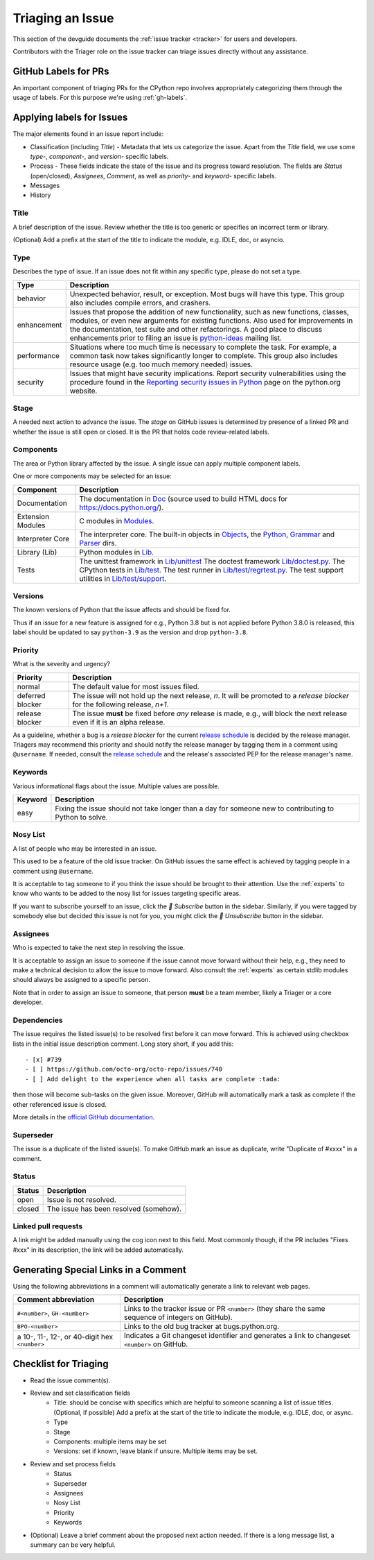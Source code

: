 .. _triaging:

Triaging an Issue
=================

This section of the devguide documents the :ref:`issue tracker <tracker>` for
users and developers.

Contributors with the Triager role on the issue tracker can triage issues
directly without any assistance.

.. _github-pr-labels:

GitHub Labels for PRs
---------------------

An important component of triaging PRs for the CPython repo involves
appropriately categorizing them through the usage of labels. For this
purpose we're using :ref:`gh-labels`.

Applying labels for Issues
--------------------------

The major elements found in an issue report include:

* Classification (including *Title*) - Metadata that lets us categorize
  the issue. Apart from the *Title* field, we use some *type-*, *component-*, and
  *version-* specific labels.
* Process - These fields indicate the state of the issue and its progress
  toward resolution. The fields are *Status* (open/closed), *Assignees*,
  *Comment*, as well as *priority-* and *keyword-* specific labels.
* Messages
* History

Title
'''''
A brief description of the issue. Review whether the title is too generic or
specifies an incorrect term or library.

(Optional) Add a prefix at the start of the title to indicate the module, e.g.
IDLE, doc, or asyncio.

Type
''''
Describes the type of issue.  If an issue does not fit within any
specific type, please do not set a type.

+----------------+----------------------------------------------------------+
|      Type      |                       Description                        |
+================+==========================================================+
| behavior       | Unexpected behavior, result, or exception.  Most bugs    |
|                | will have this type. This group also includes compile    |
|                | errors, and crashers.                                    |
+----------------+----------------------------------------------------------+
| enhancement    | Issues that propose the addition of new functionality,   |
|                | such as new functions, classes, modules, or even new     |
|                | arguments for existing functions. Also used for          |
|                | improvements in the documentation, test suite and        |
|                | other refactorings. A good place to discuss enhancements |
|                | prior to filing an issue is `python-ideas`_ mailing      |
|                | list.                                                    |
+----------------+----------------------------------------------------------+
| performance    | Situations where too much time is necessary to complete  |
|                | the task. For example, a common task now takes           |
|                | significantly longer to complete. This group also        |
|                | includes resource usage (e.g. too much memory needed)    |
|                | issues.                                                  |
+----------------+----------------------------------------------------------+
| security       | Issues that might have security implications. Report     |
|                | security vulnerabilities using the procedure found in    |
|                | the `Reporting security issues in Python`_ page on the   |
|                | python.org website.                                      |
+----------------+----------------------------------------------------------+

Stage
'''''
A needed next action to advance the issue.  The *stage* on GitHub issues is
determined by presence of a linked PR and whether the issue is still open
or closed. It is the PR that holds code review-related labels.

Components
''''''''''
The area or Python library affected by the issue. A single issue can apply
multiple component labels.

One or more components may be selected for an issue:

+-------------------+------------------------------------------------------+
|     Component     |                     Description                      |
+===================+======================================================+
| Documentation     | The documentation in Doc_ (source used to build HTML |
|                   | docs for https://docs.python.org/).                  |
+-------------------+------------------------------------------------------+
| Extension Modules | C modules in Modules_.                               |
+-------------------+------------------------------------------------------+
| Interpreter Core  | The interpreter core.                                |
|                   | The built-in objects in `Objects`_, the `Python`_,   |
|                   | `Grammar`_ and `Parser`_ dirs.                       |
+-------------------+------------------------------------------------------+
| Library (Lib)     | Python modules in Lib_.                              |
+-------------------+------------------------------------------------------+
| Tests             | The unittest framework in `Lib/unittest`_            |
|                   | The doctest framework `Lib/doctest.py`_.             |
|                   | The CPython tests in `Lib/test`_.                    |
|                   | The test runner in `Lib/test/regrtest.py`_.          |
|                   | The test support utilities in `Lib/test/support`_.   |
+-------------------+------------------------------------------------------+

Versions
''''''''
The known versions of Python that the issue affects and should be fixed for.

Thus if an issue for a new feature is assigned for e.g., Python 3.8 but is not
applied before Python 3.8.0 is released, this label should be updated to say
``python-3.9`` as the version and drop ``python-3.8``.

Priority
''''''''
What is the severity and urgency?

+------------------+--------------------------------------------------------+
| Priority         | Description                                            |
+==================+========================================================+
| normal           | The default value for most issues filed.               |
+------------------+--------------------------------------------------------+
| deferred blocker | The issue will not hold up the next release, *n*. It   |
|                  | will be promoted to a *release blocker* for the        |
|                  | following release, *n+1*.                              |
+------------------+--------------------------------------------------------+
| release blocker  | The issue **must** be fixed before *any* release is    |
|                  | made, e.g., will block the next release even if it is  |
|                  | an alpha release.                                      |
+------------------+--------------------------------------------------------+

As a guideline, whether a bug is a *release blocker* for the current `release
schedule`_ is decided by the release manager. Triagers may recommend this
priority and should notify the release manager by tagging them in a comment
using ``@username``. If needed, consult the `release schedule`_ and the
release's associated PEP for the release manager's name.

Keywords
''''''''
Various informational flags about the issue. Multiple values are possible.

+---------------+------------------------------------------------------------+
|    Keyword    |                        Description                         |
+===============+============================================================+
| easy          | Fixing the issue should not take longer than a day for     |
|               | someone new to contributing to Python to solve.            |
+---------------+------------------------------------------------------------+

Nosy List
'''''''''
A list of people who may be interested in an issue.

This used to be a feature of the old issue tracker. On GitHub issues the
same effect is achieved by tagging people in a comment using ``@username``.

It is acceptable to tag someone to if you think the issue should be brought to
their attention. Use the :ref:`experts` to know who wants to be added to the
nosy list for issues targeting specific areas.

If you want to subscribe yourself to an issue, click the *🔔 Subscribe*
button in the sidebar. Similarly, if you were tagged by somebody else but
decided this issue is not for you, you might click the *🔕 Unsubscribe*
button in the sidebar.

Assignees
'''''''''
Who is expected to take the next step in resolving the issue.

It is acceptable to assign an issue to someone if the issue cannot move
forward without their help, e.g., they need to make a technical decision to
allow the issue to move forward. Also consult the :ref:`experts` as certain
stdlib modules should always be assigned to a specific person.

Note that in order to assign an issue to someone, that person **must** be
a team member, likely a Triager or a core developer.

Dependencies
''''''''''''
The issue requires the listed issue(s) to be resolved first before it can move
forward. This is achieved using checkbox lists in the initial issue description
comment. Long story short, if you add this::

    - [x] #739
    - [ ] https://github.com/octo-org/octo-repo/issues/740
    - [ ] Add delight to the experience when all tasks are complete :tada:

then those will become sub-tasks on the given issue. Moreover, GitHub will
automatically mark a task as complete if the other referenced issue is
closed.

More details in the `official GitHub documentation
<https://docs.github.com/en/issues/tracking-your-work-with-issues/about-task-lists>`_.

Superseder
''''''''''
The issue is a duplicate of the listed issue(s). To make GitHub mark
an issue as duplicate, write "Duplicate of #xxxx" in a comment.

Status
''''''

+---------------+------------------------------------------------------------+
|    Status     |                        Description                         |
+===============+============================================================+
| open          | Issue is not resolved.                                     |
+---------------+------------------------------------------------------------+
| closed        | The issue has been resolved (somehow).                     |
+---------------+------------------------------------------------------------+

Linked pull requests
''''''''''''''''''''
A link might be added manually using the cog icon next to this field.
Most commonly though, if the PR includes "Fixes #xxx" in its description,
the link will be added automatically.

Generating Special Links in a Comment
-------------------------------------
Using the following abbreviations in a comment will automatically generate
a link to relevant web pages.

+-------------------------------------------------------------+-------------------------------------------------------+
| Comment abbreviation                                        | Description                                           |
+=============================================================+=======================================================+
| ``#<number>``,                                              | Links to the tracker issue or PR ``<number>`` (they   |
| ``GH-<number>``                                             | share the same sequence of integers on GitHub).       |
+-------------------------------------------------------------+-------------------------------------------------------+
| ``BPO-<number>``                                            | Links to the old bug tracker at bugs.python.org.      |
+-------------------------------------------------------------+-------------------------------------------------------+
| a 10-, 11-, 12-, or 40-digit hex ``<number>``               | Indicates a Git changeset identifier and              |
|                                                             | generates a link to changeset ``<number>`` on GitHub. |
+-------------------------------------------------------------+-------------------------------------------------------+

Checklist for Triaging
----------------------

* Read the issue comment(s).
* Review and set classification fields
    - Title: should be concise with specifics which are helpful to someone
      scanning a list of issue titles. (Optional, if possible) Add a
      prefix at the start of the title to indicate the module, e.g. IDLE,
      doc, or async.
    - Type
    - Stage
    - Components: multiple items may be set
    - Versions: set if known, leave blank if unsure. Multiple items may be set.
* Review and set process fields
    - Status
    - Superseder
    - Assignees
    - Nosy List
    - Priority
    - Keywords
* (Optional) Leave a brief comment about the proposed next action needed. If
  there is a long message list, a summary can be very helpful.


.. _CPython: https://github.com/python/cpython/
.. _Doc: https://github.com/python/cpython/tree/main/Doc/
.. _Grammar: https://github.com/python/cpython/tree/main/Grammar/
.. _Lib: https://github.com/python/cpython/tree/main/Lib/
.. _Lib/lib2to3: https://github.com/python/cpython/tree/main/Lib/lib2to3/
.. _Lib/ctypes: https://github.com/python/cpython/tree/main/Lib/ctypes/
.. _Lib/distutils: https://github.com/python/cpython/tree/main/Lib/distutils/
.. _Lib/doctest.py: https://github.com/python/cpython/blob/main/Lib/doctest.py
.. _Lib/idlelib: https://github.com/python/cpython/tree/main/Lib/idlelib/
.. _Lib/io.py: https://github.com/python/cpython/blob/main/Lib/io.py
.. _Lib/re.py: https://github.com/python/cpython/blob/main/Lib/re.py
.. _Lib/test: https://github.com/python/cpython/tree/main/Lib/test/
.. _Lib/test/regrtest.py: https://github.com/python/cpython/blob/main/Lib/test/regrtest.py
.. _Lib/test/support: https://github.com/python/cpython/tree/main/Lib/test/support/
.. _Lib/tkinter: https://github.com/python/cpython/tree/main/Lib/tkinter/
.. _Lib/unittest: https://github.com/python/cpython/tree/main/Lib/unittest/
.. _Lib/xml: https://github.com/python/cpython/tree/main/Lib/xml/
.. _Modules: https://github.com/python/cpython/tree/main/Modules/
.. _Modules/_io: https://github.com/python/cpython/tree/main/Modules/_io/
.. _Modules/_sre.c: https://github.com/python/cpython/blob/main/Modules/_sre.c
.. _Objects: https://github.com/python/cpython/tree/main/Objects/
.. _Objects/unicodeobject.c: https://github.com/python/cpython/blob/main/Objects/unicodeobject.c
.. _Parser: https://github.com/python/cpython/tree/main/Parser/
.. _Python: https://github.com/python/cpython/tree/main/Python/
.. _Tools: https://github.com/python/cpython/tree/main/Tools/
.. _Tools/demo: https://github.com/python/cpython/tree/main/Tools/demo/
.. _Developer's guide: https://github.com/python/devguide/
.. _GSoC: https://summerofcode.withgoogle.com/
.. _issue tracker: https://devguide.python.org/tracker/
.. _GitHub pull requests: https://github.com/python/cpython/pulls
.. _Python source code repositories: https://github.com/python/cpython/
.. _Reporting security issues in Python: https://www.python.org/dev/security/
.. _python-ideas: https://mail.python.org/mailman3/lists/python-ideas.python.org
.. _release schedule: https://devguide.python.org/#status-of-python-branches
.. _PSF Code of Conduct: https://www.python.org/psf/conduct/
.. _PEP 3121: https://www.python.org/dev/peps/pep-3121/
